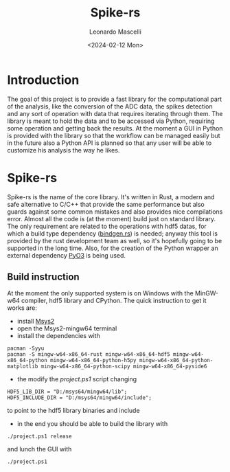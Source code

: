#+title: Spike-rs
#+author: Leonardo Mascelli
#+date: <2024-02-12 Mon> 

* Introduction
  The goal of this project is to provide a fast library for the computational part of the analysis, like
  the conversion of the ADC data, the spikes detection and any sort of operation with data that requires
  iterating through them.
  The library is meant to hold the data and to be accessed via Python, requiring some operation and
  getting back the results.
  At the moment a GUI in Python is provided with the library so that the workflow can be managed easily
  but in the future also a Python API is planned so that any user will be able to customize his analysis
  the way he likes.

* Spike-rs
  Spike-rs is the name of the core library. It's written in Rust, a modern and safe alternative to C/C++
  that provide the same performance but also guards against some common mistakes and also provides nice
  compilations error.
  Almost all the code is (at the moment) build just on standard library. The only requirement are related
  to the operations with hdf5 datas, for which a build type dependency
  ([[https://github.com/rust-lang/rust-bindgen][bindgen.rs]]) is needed; anyway this tool is provided by
  the rust development team as well, so it's hopefully going to be supported in the long time. 
  Also, for the creation of the Python wrapper an external dependency [[https://pyo3.rs][PyO3]] is being used.

** Build instruction
   At the moment the only supported system is on Windows with the MinGW-w64 compiler, hdf5 library and
   CPython. The quick instruction to get it works are:
   - install [[https://www.msys2.org][Msys2]]
   - open the Msys2-mingw64 terminal
   - install the dependencies with
   #+begin_src shell
   pacman -Syyu
   pacman -S mingw-w64-x86_64-rust mingw-w64-x86_64-hdf5 mingw-w64-x86_64-python mingw-w64-x86_64-python-h5py mingw-w64-x86_64-python-matplotlib mingw-w64-x86_64-python-scipy mingw-w64-x86_64-pyside6
   #+end_src
   - the modify the /project.ps1/ script changing 
   #+begin_src shell
   HDF5_LIB_DIR = "D:/msys64/mingw64/lib";
   HDF5_INCLUDE_DIR = "D:/msys64/mingw64/include";
   #+end_src
   to point to the hdf5 library binaries and include
   - in the end you should be able to build the library with
   #+begin_src shell
   ./project.ps1 release
   #+end_src
   and lunch the GUI with 
   #+begin_src shell
   ./project.ps1
   #+end_src

